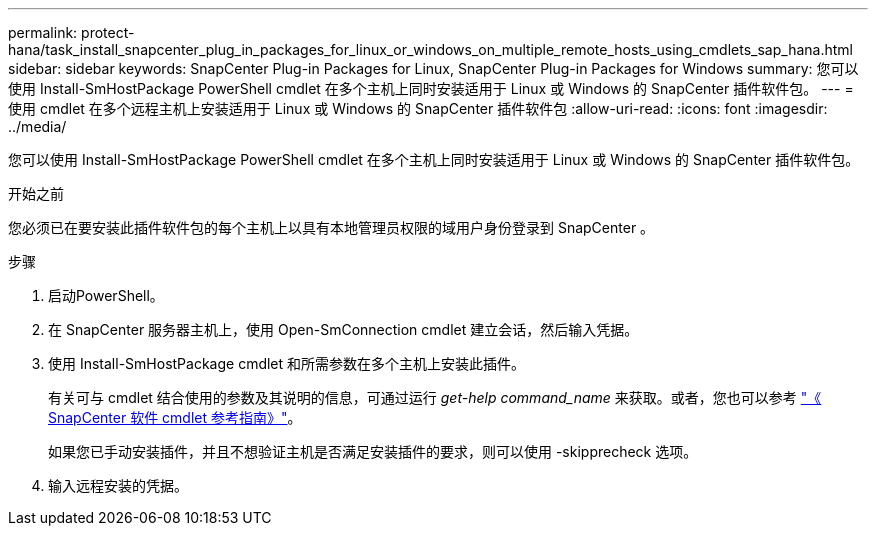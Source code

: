 ---
permalink: protect-hana/task_install_snapcenter_plug_in_packages_for_linux_or_windows_on_multiple_remote_hosts_using_cmdlets_sap_hana.html 
sidebar: sidebar 
keywords: SnapCenter Plug-in Packages for Linux, SnapCenter Plug-in Packages for Windows 
summary: 您可以使用 Install-SmHostPackage PowerShell cmdlet 在多个主机上同时安装适用于 Linux 或 Windows 的 SnapCenter 插件软件包。 
---
= 使用 cmdlet 在多个远程主机上安装适用于 Linux 或 Windows 的 SnapCenter 插件软件包
:allow-uri-read: 
:icons: font
:imagesdir: ../media/


[role="lead"]
您可以使用 Install-SmHostPackage PowerShell cmdlet 在多个主机上同时安装适用于 Linux 或 Windows 的 SnapCenter 插件软件包。

.开始之前
您必须已在要安装此插件软件包的每个主机上以具有本地管理员权限的域用户身份登录到 SnapCenter 。

.步骤
. 启动PowerShell。
. 在 SnapCenter 服务器主机上，使用 Open-SmConnection cmdlet 建立会话，然后输入凭据。
. 使用 Install-SmHostPackage cmdlet 和所需参数在多个主机上安装此插件。
+
有关可与 cmdlet 结合使用的参数及其说明的信息，可通过运行 _get-help command_name_ 来获取。或者，您也可以参考 https://docs.netapp.com/us-en/snapcenter-cmdlets-50/index.html["《 SnapCenter 软件 cmdlet 参考指南》"^]。

+
如果您已手动安装插件，并且不想验证主机是否满足安装插件的要求，则可以使用 -skipprecheck 选项。

. 输入远程安装的凭据。

